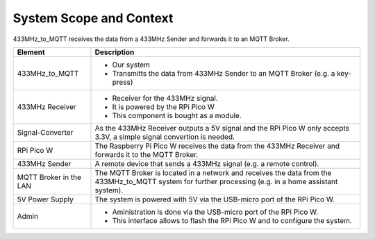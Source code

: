 System Scope and Context
========================

433MHz_to_MQTT receives the data from a 433MHz Sender and forwards it to an MQTT Broker.

.. drawio-image:: context_diagram.drawio

.. list-table::
   :header-rows: 1

   * - Element
     - Description
   * - 433MHz_to_MQTT
     - - Our system
       - Transmitts the data from 433MHz Sender to an MQTT Broker (e.g. a key-press)
   * - 433MHz Receiver
     - - Receiver for the 433MHz signal.
       - It is powered by the RPi Pico W
       - This component is bought as a module.
   * - Signal-Converter
     - As the 433MHz Receiver outputs a 5V signal and the RPi Pico W only accepts 3.3V, a simple signal convertion is needed.
   * - RPi Pico W
     - The Raspberry Pi Pico W receives the data from the 433MHz Receiver and forwards it to the MQTT Broker.
   * - 433MHz Sender
     - A remote device that sends a 433MHz signal (e.g. a remote control).
   * - MQTT Broker in the LAN
     - The MQTT Broker is located in a network and receives the data from the 433MHz_to_MQTT system for further processing
       (e.g. in a home assistant system).
   * - 5V Power Supply
     - The system is powered with 5V via the USB-micro port of the RPi Pico W.
   * - Admin
     - - Aministration is done via the USB-micro port of the RPi Pico W.
       - This interface allows to flash the RPi Pico W and to configure the system.
